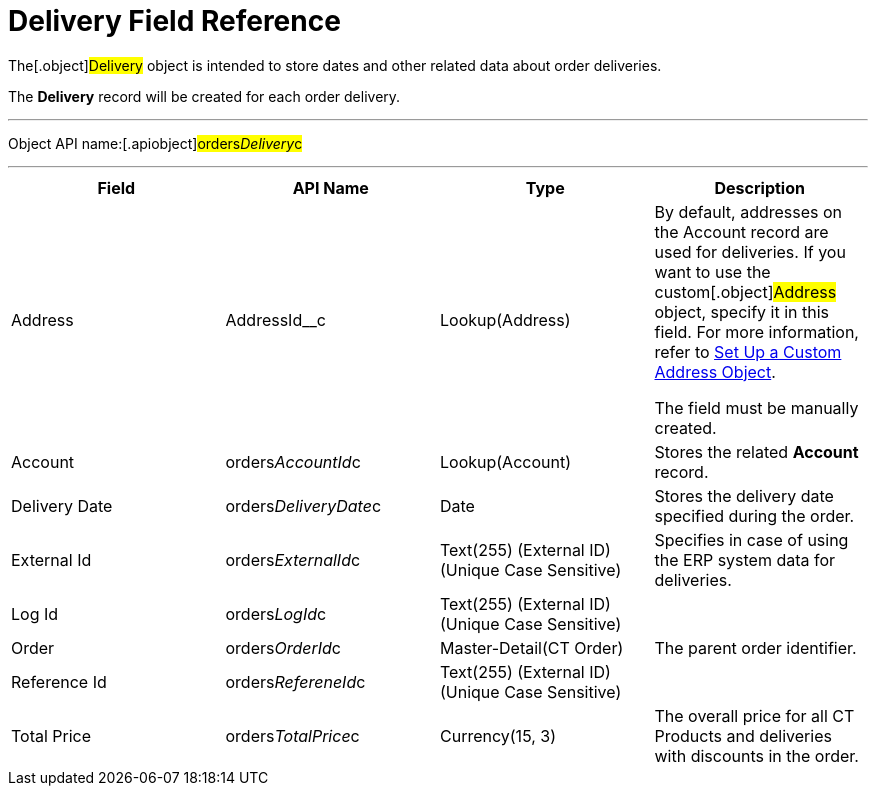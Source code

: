 = Delivery Field Reference

The[.object]#Delivery# object is intended to store dates and
other related data about order deliveries.

The *Delivery* record will be created for each order delivery.

'''''

Object API name:[.apiobject]#orders__Delivery__c#

'''''

[width="100%",cols="25%,25%,25%,25%",]
|===
|*Field* |*API Name* |*Type* |*Description*

|Address |[.apiobject]#AddressId__c# |Lookup(Address) a|
By default, addresses on the Account record are used for deliveries. If
you want to use the custom[.object]#Address# object, specify it
in this field. For more information, refer
to link:setting-up-a-custom-address-object-1-0[Set Up a Custom
Address Object].

The field must be manually created.

|Account |[.apiobject]#orders__AccountId__c#
|Lookup(Account) |Stores the related *Account* record.

|Delivery Date
|[.apiobject]#orders__DeliveryDate__c# |Date |Stores
the delivery date specified during the order.

|External Id |[.apiobject]#orders__ExternalId__c#
|Text(255) (External ID) (Unique Case Sensitive) |Specifies in case of
using the ERP system data for deliveries.

|Log Id |[.apiobject]#orders__LogId__c# |Text(255)
(External ID) (Unique Case Sensitive) |

|Order |[.apiobject]#orders__OrderId__c#
|Master-Detail(CT Order) |The parent order identifier.

|Reference Id |[.apiobject]#orders__RefereneId__c#
|Text(255) (External ID) (Unique Case Sensitive) |

|Total Price |[.apiobject]#orders__TotalPrice__c#
|Currency(15, 3) |The overall price for all CT Products and deliveries
with discounts in the order.
|===
